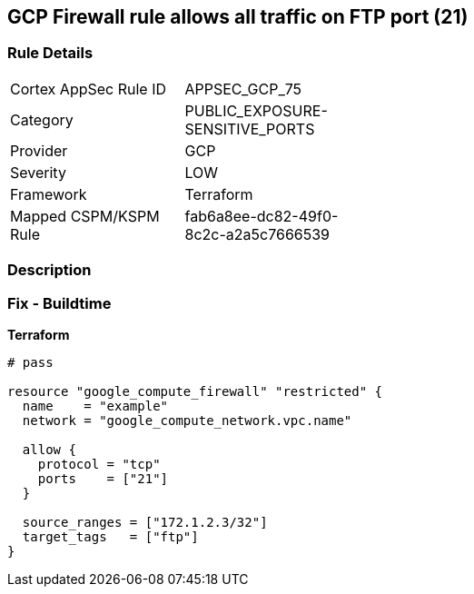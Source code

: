 == GCP Firewall rule allows all traffic on FTP port (21)


=== Rule Details

[width=45%]
|===
|Cortex AppSec Rule ID |APPSEC_GCP_75
|Category |PUBLIC_EXPOSURE-SENSITIVE_PORTS
|Provider |GCP
|Severity |LOW
|Framework |Terraform
|Mapped CSPM/KSPM Rule |fab6a8ee-dc82-49f0-8c2c-a2a5c7666539
|===


=== Description 



=== Fix - Buildtime


*Terraform* 




[source,go]
----
# pass

resource "google_compute_firewall" "restricted" {
  name    = "example"
  network = "google_compute_network.vpc.name"

  allow {
    protocol = "tcp"
    ports    = ["21"]
  }

  source_ranges = ["172.1.2.3/32"]
  target_tags   = ["ftp"]
}
----

